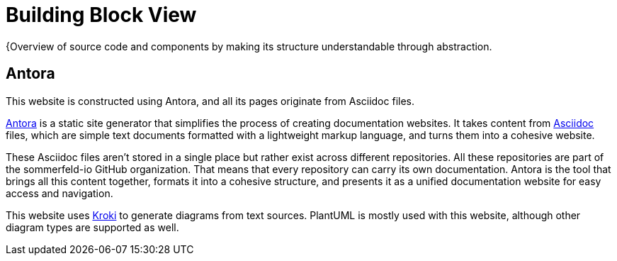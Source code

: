 = Building Block View
:description: Overview of source code and components by making its structure understandable through abstraction.

{{description}

== Antora
This website is constructed using Antora, and all its pages originate from Asciidoc files.

link:https://antora.org[Antora] is a static site generator that simplifies the process of creating documentation websites. It takes content from link:https://docs.asciidoctor.org/asciidoc/latest[Asciidoc] files, which are simple text documents formatted with a lightweight markup language, and turns them into a cohesive website.

These Asciidoc files aren't stored in a single place but rather exist across different repositories. All these repositories are part of the sommerfeld-io GitHub organization. That means that every repository can carry its own documentation. Antora is the tool that brings all this content together, formats it into a cohesive structure, and presents it as a unified documentation website for easy access and navigation.

This website uses link:https://kroki.io[Kroki] to generate diagrams from text sources. PlantUML is mostly used with this website, although other diagram types are supported as well.
